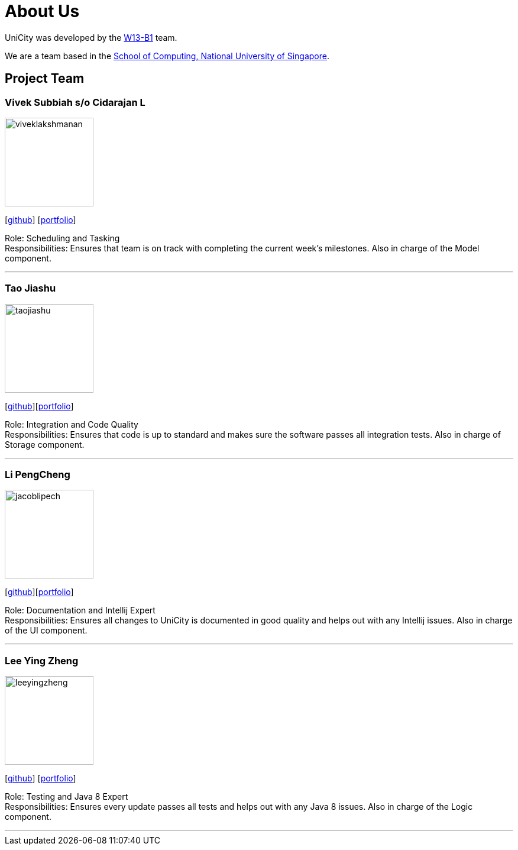 = About Us
:relfileprefix: team/
ifdef::env-github,env-browser[:outfilesuffix: .adoc]
:imagesDir: images
:stylesDir: stylesheets

UniCity was developed by the https://github.com/CS2103AUG2017-W13-B1[W13-B1] team. +

We are a team based in the http://www.comp.nus.edu.sg[School of Computing, National University of Singapore].

== Project Team

=== Vivek Subbiah s/o Cidarajan L
image::viveklakshmanan.png[width="150", align="left"]
{empty}[https://github.com/vivekscl[github]] [https://cs2103aug2017-w13-b1.github.io/main/team/vivekscl.html[portfolio]]

Role: Scheduling and Tasking +
Responsibilities: Ensures that team is on track with completing the current week's milestones. Also in charge
of the Model component.

'''

=== Tao Jiashu
image::taojiashu.png[width="150", align="left"]
{empty}[http://github.com/taojiashu[github]][https://cs2103aug2017-w13-b1.github.io/main/team/taojiashu.html[portfolio]]

Role: Integration and Code Quality +
Responsibilities: Ensures that code is up to standard and makes sure the software passes all integration tests.
Also in charge of Storage component.

'''

=== Li PengCheng
image::jacoblipech.png[width="150", align="left"]
{empty}[http://github.com/jacoblipech[github]][https://cs2103aug2017-w13-b1.github.io/main/team/jacoblipech.html[portfolio]]

Role: Documentation and Intellij Expert +
Responsibilities: Ensures all changes to UniCity is documented in good quality and helps out
with any Intellij issues. Also in charge of the UI component.

'''

=== Lee Ying Zheng
image::leeyingzheng.png[width="150", align="left"]
{empty}[https://github.com/LeeYingZheng[github]] [https://cs2103aug2017-w13-b1.github.io/main/team/leeyingzheng.html[portfolio]]

Role: Testing and Java 8 Expert +
Responsibilities: Ensures every update passes all tests and helps out with any Java 8 issues. Also
in charge of the Logic component.

'''
